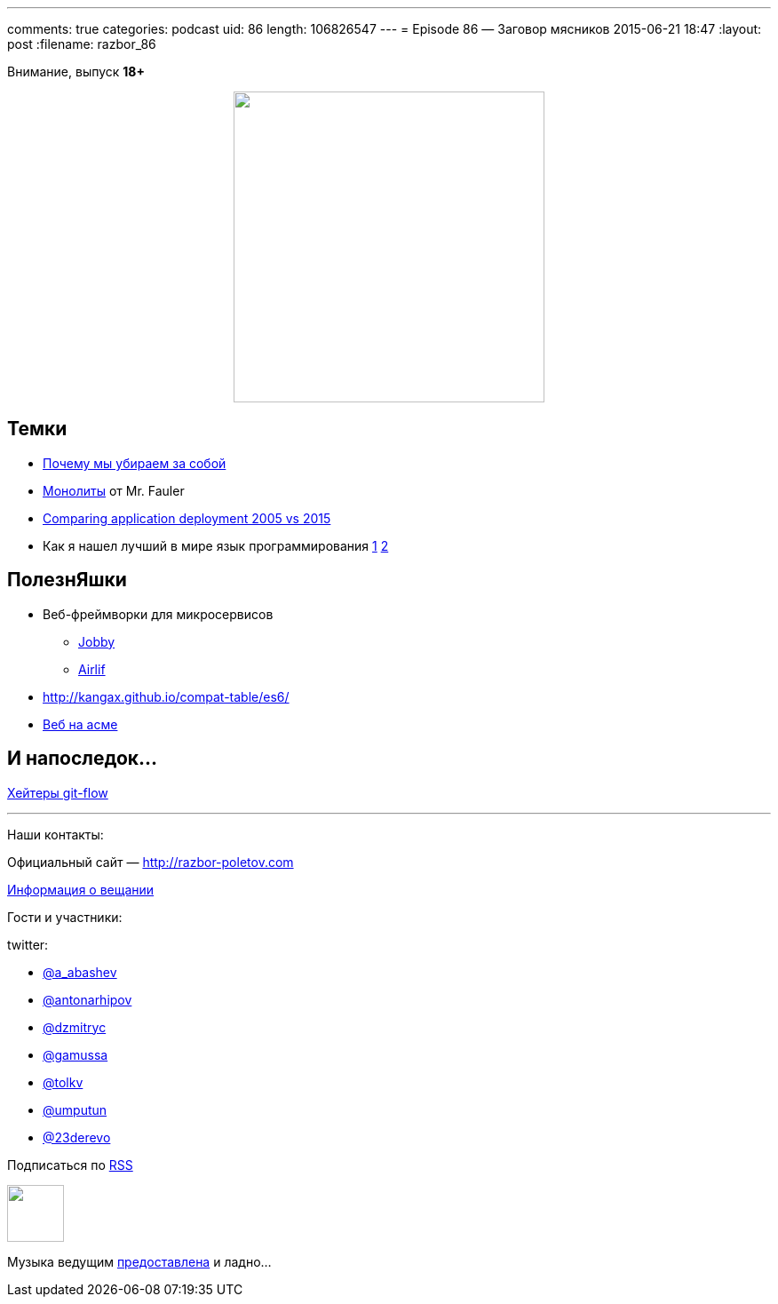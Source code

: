 ---
comments: true
categories: podcast
uid: 86
length: 106826547
---
= Episode 86 — Заговор мясников
2015-06-21 18:47
:layout: post
:filename: razbor_86

Внимание, выпуск *18+*

++++
<div class="separator" style="clear: both; text-align: center;">
<a href="http://razbor-poletov.com/images/razbor_86_text.jpg" imageanchor="1" style="margin-left: 1em; margin-right: 1em;"><img border="0" height="350" src="http://razbor-poletov.com/images/razbor_86_text.jpg" width="350" /></a>
</div>
++++

== Темки

* http://tonsky.livejournal.com/303215.html[Почему мы убираем за собой]
* http://martinfowler.com/bliki/MonolithFirst.html[Монолиты] от Mr. Fauler
* http://www.jamesward.com/2015/06/08/comparing-application-deployment-2005-vs-2015[Comparing application deployment 2005 vs 2015] 
* Как я нашел лучший в мире язык программирования http://habrahabr.ru/post/259831/[1]  http://habrahabr.ru/post/259841/[2]

== ПолезнЯшки

* Веб-фреймворки для микросервисов 
** http://jooby.org[Jobby] 
** https://github.com/airlift/airlift[Airlif]
* http://kangax.github.io/compat-table/es6/
* https://zarkzork.com/servasm.html[Веб на асме]

== И напоследок...

http://endoflineblog.com/gitflow-considered-harmful[Хейтеры git-flow]

'''

Наши контакты:

Официальный сайт — http://razbor-poletov.com[http://razbor-poletov.com]

http://razbor-poletov.com/broadcast.html[Информация о вещании]

Гости и участники:

twitter:

  * https://twitter.com/a_abashev[@a_abashev]
  * https://twitter.com/antonarhipov[@antonarhipov]
  * https://twitter.com/dzmitryc[@dzmitryc]
  * https://twitter.com/gamussa[@gamussa]
  * https://twitter.com/tolkv[@tolkv]
  * https://twitter.com/umputun[@umputun]
  * https://twitter.com/23derevo[@23derevo]

++++
<!-- player goes here-->

<audio preload="none">
   <source src="http://traffic.libsyn.com/razborpoletov/razbor_86.mp3" type="audio/mp3" />
   Your browser does not support the audio tag.
</audio>
++++

Подписаться по http://feeds.feedburner.com/razbor-podcast[RSS]

++++
<!-- episode file link goes here-->
<a href="http://traffic.libsyn.com/razborpoletov/razbor_86.mp3" imageanchor="1" style="clear: left; margin-bottom: 1em; margin-left: auto; margin-right: 2em;"><img border="0" height="64" src="http://2.bp.blogspot.com/-qkfh8Q--dks/T0gixAMzuII/AAAAAAAAHD0/O5LbF3vvBNQ/s200/1330127522_mp3.png" width="64" /></a>
++++

Музыка ведущим http://www.audiobank.fm/single-music/27/111/More-And-Less/[предоставлена] и ладно...
